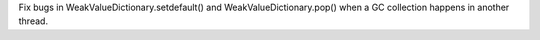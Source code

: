 Fix bugs in WeakValueDictionary.setdefault() and WeakValueDictionary.pop()
when a GC collection happens in another thread.
